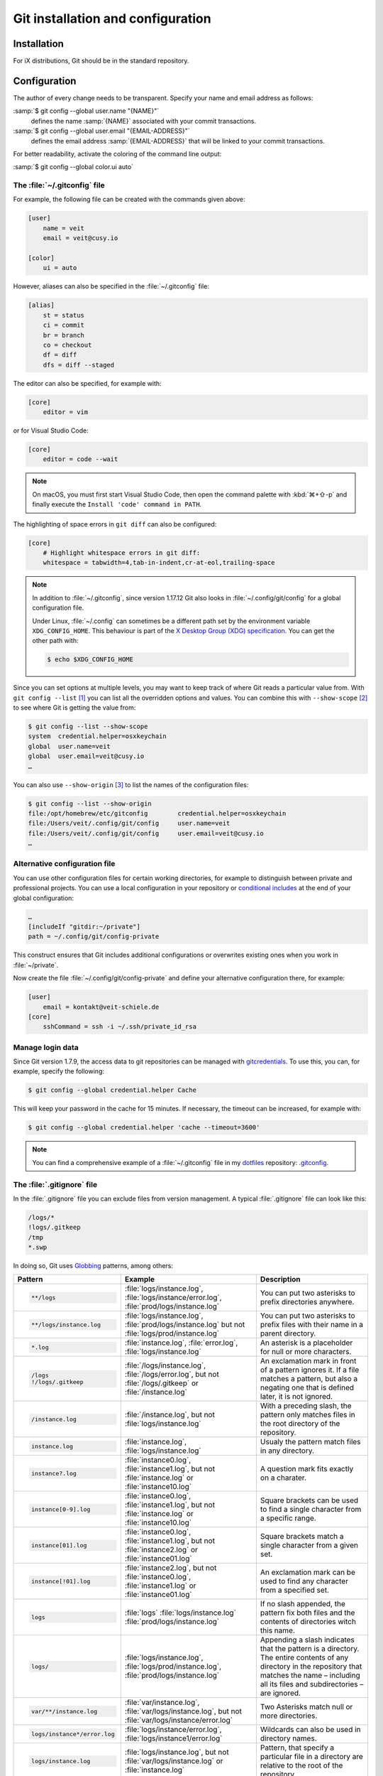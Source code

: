 .. SPDX-FileCopyrightText: 2020 Veit Schiele
..
.. SPDX-License-Identifier: BSD-3-Clause

Git installation and configuration
==================================

Installation
------------

For iX distributions, Git should be in the standard repository.

.. tab:: Debian/Ubuntu

   The `git-all <https://packages.debian.org/stable/git-all>`_ package provides
   a complete Git working environment. Install it with:

   .. code-block:: console

      $ sudo apt install git-all

   To install only Git the `git <https://packages.debian.org/stable/git>`_
   package suffices:

   .. code-block:: console

      $ sudo apt install git

   The bash autocompletion makes Git easier to use on the command line.
   The according package is called
   `bash-completion <https://packages.debian.org/stable/bash-completion>`_.
   Install it with:

   .. code-block:: console

    $ sudo apt install bash-completion

.. tab:: macOS

   There are several different ways to install Git on a Mac. Probably the
   easiest way to do is to install the Xcode Command Line Tools. For this you
   only have to call up ``git`` in the terminal for the first time:

   .. code-block:: console

      $ git --version

   ``git-completion`` you can install with `Homebrew <https://brew.sh/>`_:

   Then you have to add the following line to the file :file:`~/.bash_profile`:

   .. code-block:: bash

    [[ -r "$(brew --prefix)/etc/profile.d/bash_completion.sh" ]] && . "$(brew --prefix)/etc/profile.d/bash_completion.sh"

.. tab:: Windows

   Go to https://git-scm.com/download/win and start the download
   automatically. Further information can be found at
   https://gitforwindows.org/.

.. _git-config:

Configuration
-------------

The author of every change needs to be transparent.
Specify your name and email address as follows:


:samp:`$ git config --global user.name "{NAME}"`
    defines the name :samp:`{NAME}` associated with your commit transactions.
:samp:`$ git config --global user.email "{EMAIL-ADDRESS}"`
    defines the email address :samp:`{EMAIL-ADDRESS}` that will be linked to your commit transactions.

For better readability, activate the coloring of the command line output:

:samp:`$ git config --global color.ui auto`


The :file:`~/.gitconfig` file
~~~~~~~~~~~~~~~~~~~~~~~~~~~~~

For example, the following file can be created with the commands given above:

.. code-block:: ini

    [user]
        name = veit
        email = veit@cusy.io

    [color]
        ui = auto

However, aliases can also be specified in the :file:`~/.gitconfig` file:

.. code-block:: ini

    [alias]
        st = status
        ci = commit
        br = branch
        co = checkout
        df = diff
        dfs = diff --staged

.. seealso::
   Shell-Konfiguration:

   * `oh-my-zsh <https://ohmyz.sh>`_

     * `Git plugin aliases
       <https://github.com/ohmyzsh/ohmyzsh/tree/master/plugins/git#aliases>`_
     * `zsh-you-should-use
       <https://github.com/MichaelAquilina/zsh-you-should-use>`_

   * `Starship <https://starship.rs>`_

     * `git_branch-Modul <https://starship.rs/config/#git-branch>`_
     * `git_commit-Modul <https://starship.rs/config/#git-commit>`_
     * `git_state <https://starship.rs/config/#git-state>`_
     * `git_status-Modul <https://starship.rs/config/#git-status>`_

The editor can also be specified, for example with:

.. code-block:: ini

    [core]
        editor = vim

or for Visual Studio Code:

.. code-block:: ini

    [core]
        editor = code --wait

.. note::
   On macOS, you must first start Visual Studio Code, then open the command
   palette with :kbd:`⌘+⇧-p` and finally execute the ``Install 'code' command in
   PATH``.

The highlighting of space errors in ``git diff`` can also be configured:

.. code-block:: ini

    [core]
        # Highlight whitespace errors in git diff:
        whitespace = tabwidth=4,tab-in-indent,cr-at-eol,trailing-space

.. note::
   In addition to :file:`~/.gitconfig`, since version 1.17.12 Git also looks in
   :file:`~/.config/git/config` for a global configuration file.

   Under Linux, :file:`~/.config` can sometimes be a different path set by the
   environment variable ``XDG_CONFIG_HOME``. This behaviour is part of the `X
   Desktop Group (XDG) specification
   <https://wiki.archlinux.org/title/XDG_Base_Directory#Specification>`_. You
   can get the other path with:

   .. code-block:: ini

      $ echo $XDG_CONFIG_HOME

.. seealso::
   * `git config files <https://git-scm.com/docs/git-config#FILES>`_

Since you can set options at multiple levels, you may want to keep track of
where Git reads a particular value from. With ``git config --list`` [#]_ you can
list all the overridden options and values. You can combine this with
``--show-scope`` [#]_ to see where Git is getting the value from:

.. code-block:: console

   $ git config --list --show-scope
   system  credential.helper=osxkeychain
   global  user.name=veit
   global  user.email=veit@cusy.io
   …

You can also use ``--show-origin`` [#]_ to list the names of the configuration
files:

.. code-block:: console

   $ git config --list --show-origin
   file:/opt/homebrew/etc/gitconfig        credential.helper=osxkeychain
   file:/Users/veit/.config/git/config     user.name=veit
   file:/Users/veit/.config/git/config     user.email=veit@cusy.io
   …

Alternative configuration file
~~~~~~~~~~~~~~~~~~~~~~~~~~~~~~

You can use other configuration files for certain working directories, for
example to distinguish between private and professional projects. You can use a
local configuration in your repository or `conditional includes
<https://git-scm.com/docs/git-config#_conditional_includes>`_ at the end of your
global configuration:

.. code-block:: ini

    …
    [includeIf "gitdir:~/private"]
    path = ~/.config/git/config-private

This construct ensures that Git includes additional configurations or overwrites
existing ones when you work in :file:`~/private`.

Now create the file :file:`~/.config/git/config-private` and define your
alternative configuration there, for example:

.. code-block:: ini

   [user]
       email = kontakt@veit-schiele.de
   [core]
       sshCommand = ssh -i ~/.ssh/private_id_rsa

.. seealso::
   * `core.sshCommand
     <https://git-scm.com/docs/git-config#Documentation/git-config.txt-coresshCommand>`_


Manage login data
~~~~~~~~~~~~~~~~~

Since Git version 1.7.9, the access data to git repositories can be managed with
`gitcredentials <https://git-scm.com/docs/gitcredentials>`_. To use this, you
can, for example, specify the following:

.. code-block:: console

    $ git config --global credential.helper Cache

This will keep your password in the cache for 15 minutes.
If necessary, the timeout can be increased, for example with:

.. code-block:: console

    $ git config --global credential.helper 'cache --timeout=3600'


.. tab:: macOS

    With macOS you can use `osxkeychain` to store the login information.
    `osxkeychain` requires Git version 1.7.10 or newer and can be installed in
    the same directory as Git with:

    .. code-block:: console

        $ git credential-osxkeychain
        git: 'credential-osxkeychain' is not a git command. See 'git --help'.
        $ curl -s -O http://github-media-downloads.s3.amazonaws.com/osx/git-credential-osxkeychain
        $ chmod u+x git-credential-osxkeychain
        $ sudo mv git-credential-osxkeychain /usr/bin/
        Password:
        git config --global credential.helper osxkeychain

    This enters the following in the :file:`~/.gitconfig` file:

    .. code-block:: ini

        [credential]
            helper = osxkeychain

.. tab:: Windows

    For Windows, `Git Credential Manager (GCM)
    <https://github.com/GitCredentialManager/git-credential-manager>`_ is
    available. It is integrated in `Git for Windows
    <https://git-scm.com/download/win>`_ and is installed by default. However,
    there is also a standalone Installer in `Releases
    <https://github.com/GitCredentialManager/git-credential-manager/releases/>`_.

    It is configured with

    .. code-block:: console

        $ git credential-manager configure
        Configuring component 'Git Credential Manager'...
        Configuring component 'Azure Repos provider'...

    This will add the ``[credential]`` section to your :file:`~.gitconfig` file:

    .. code-block:: ini

        [credential]
            helper =
            helper = C:/Program\\ Files/Git/mingw64/bin/git-credential-manager.exe

    Now, when cloning a repository, a *Git Credential Manager* window opens and asks you
    to enter your credentials.

    In addition, the :file:`~/.gitconfig` file is supplemented, for example by
    the following two lines:

    .. code-block:: ini

        [credential "https://ce.cusy.io"]
            provider = generic

.. note::
    You can find a comprehensive example of a :file:`~/.gitconfig` file in my
    `dotfiles <https://github.com/veit/dotfiles/>`__ repository: `.gitconfig
    <https://github.com/veit/dotfiles/blob/main/.config/git/config>`__.

.. seealso::
    * `Git Credential Manager: authentication for everyone
      <https://github.blog/2022-04-07-git-credential-manager-authentication-for-everyone/>`_

.. _gitignore:

The :file:`.gitignore` file
~~~~~~~~~~~~~~~~~~~~~~~~~~~

In the :file:`.gitignore` file you can exclude files from version management. A
typical :file:`.gitignore` file can look like this:

.. code-block:: ini

    /logs/*
    !logs/.gitkeep
    /tmp
    *.swp

In doing so, Git uses `Globbing <https://linux.die.net/man/7/glob>`_ patterns,
among others:

+-------------------------------+-----------------------------------+-------------------------------+
| Pattern                       | Example                           | Description                   |
+===============================+===================================+===============================+
| .. code-block:: console       | :file:`logs/instance.log`,        | You can put two asterisks to  |
|                               | :file:`logs/instance/error.log`,  | prefix directories anywhere.  |
|     **/logs                   | :file:`prod/logs/instance.log`    |                               |
+-------------------------------+-----------------------------------+-------------------------------+
| .. code-block:: console       | :file:`logs/instance.log`,        | You can put two asterisks to  |
|                               | :file:`prod/logs/instance.log`    | prefix files with their name  |
|     **/logs/instance.log      | but not                           | in a parent directory.        |
|                               | :file:`logs/prod/instance.log`    |                               |
+-------------------------------+-----------------------------------+-------------------------------+
| .. code-block:: console       | :file:`instance.log`,             | An asterisk is a placeholder  |
|                               | :file:`error.log`,                | for null or more characters.  |
|     *.log                     | :file:`logs/instance.log`         |                               |
+-------------------------------+-----------------------------------+-------------------------------+
| .. code-block:: console       | :file:`/logs/instance.log`,       | An exclamation mark in front  |
|                               | :file:`/logs/error.log`,          | of a pattern ignores it. If a |
|     /logs                     | but not                           | file matches a pattern, but   |
|     !/logs/.gitkeep           | :file:`/logs/.gitkeep` or         | also a negating one that is   |
|                               | :file:`/instance.log`             | defined later, it is not      |
|                               |                                   | ignored.                      |
+-------------------------------+-----------------------------------+-------------------------------+
| .. code-block:: console       | :file:`/instance.log`,            | With a preceding slash, the   |
|                               | but not                           | pattern only matches files    |
|     /instance.log             | :file:`logs/instance.log`         | in the root directory of the  |
|                               |                                   | repository.                   |
+-------------------------------+-----------------------------------+-------------------------------+
| .. code-block:: console       | :file:`instance.log`,             | Usualy the pattern match      |
|                               | :file:`logs/instance.log`         | files in any directory.       |
|     instance.log              |                                   |                               |
+-------------------------------+-----------------------------------+-------------------------------+
| .. code-block:: console       | :file:`instance0.log`,            | A question mark fits exactly  |
|                               | :file:`instance1.log`,            | on a charater.                |
|     instance?.log             | but not                           |                               |
|                               | :file:`instance.log` or           |                               |
|                               | :file:`instance10.log`            |                               |
+-------------------------------+-----------------------------------+-------------------------------+
| .. code-block:: console       | :file:`instance0.log`,            | Square brackets can be used   |
|                               | :file:`instance1.log`,            | to find a single character    |
|     instance[0-9].log         | but not                           | from a specific range.        |
|                               | :file:`instance.log` or           |                               |
|                               | :file:`instance10.log`            |                               |
+-------------------------------+-----------------------------------+-------------------------------+
| .. code-block:: console       | :file:`instance0.log`,            | Square brackets match a       |
|                               | :file:`instance1.log`,            | single character from a given |
|     instance[01].log          | but not                           | set.                          |
|                               | :file:`instance2.log` or          |                               |
|                               | :file:`instance01.log`            |                               |
+-------------------------------+-----------------------------------+-------------------------------+
| .. code-block:: console       | :file:`instance2.log`,            | An exclamation mark can be    |
|                               | but not                           | used to find any character    |
|     instance[!01].log         | :file:`instance0.log`,            | from a specified set.         |
|                               | :file:`instance1.log` or          |                               |
|                               | :file:`instance01.log`            |                               |
+-------------------------------+-----------------------------------+-------------------------------+
| .. code-block:: console       | :file:`logs`                      | If no slash appended, the     |
|                               | :file:`logs/instance.log`         | pattern fix both files and    |
|     logs                      | :file:`prod/logs/instance.log`    | the contents of directories   |
|                               |                                   | witch this name.              |
+-------------------------------+-----------------------------------+-------------------------------+
| .. code-block:: console       | :file:`logs/instance.log`,        | Appending a slash indicates   |
|                               | :file:`logs/prod/instance.log`,   | that the pattern is a         |
|     logs/                     | :file:`prod/logs/instance.log`    | directory. The entire         |
|                               |                                   | contents of any directory in  |
|                               |                                   | the repository that matches   |
|                               |                                   | the name – including all its  |
|                               |                                   | files and subdirectories –    |
|                               |                                   | are ignored.                  |
+-------------------------------+-----------------------------------+-------------------------------+
| .. code-block:: console       |:file:`var/instance.log`,          | Two Asterisks match null or   |
|                               |:file:`var/logs/instance.log`,     | more directories.             |
|                               |but not                            |                               |
|     var/**/instance.log       |:file:`var/logs/instance/error.log`|                               |
+-------------------------------+-----------------------------------+-------------------------------+
| .. code-block:: console       | :file:`logs/instance/error.log`,  | Wildcards can also be used in |
|                               | :file:`logs/instance1/error.log`  | directory names.              |
|     logs/instance*/error.log  |                                   |                               |
+-------------------------------+-----------------------------------+-------------------------------+
| .. code-block:: console       | :file:`logs/instance.log`,        | Pattern, that specify a       |
|                               | but not                           | particular file in a          |
|     logs/instance.log         | :file:`var/logs/instance.log`     | directory are relative to the |
|                               | or                                | root of the repository.       |
|                               | :file:`instance.log`              |                               |
+-------------------------------+-----------------------------------+-------------------------------+

Git-commit empty folder
:::::::::::::::::::::::

In the example above you can see that with ``/logs/*`` no content of the
:file:`logs` directory should be versioned with Git, but an exception is defined
in the following line: ``!logs/.gitkeep`` allows the file :file:`.gitkeep` to be
managed with Git. The :file:`logs` directory is then also transferred to the Git
repository. This construction is necessary because empty folders cannot be
managed with Git.

.. warning::
   However, this technique has several disadvantages:

   * Both :file:`.gitignore` and :file:`log/.gitkeep` must be edited.
   * When renaming the directory, it is easy to forget to change the
     :file:`.gitignore` file as well.
   * :file:`.gitkeep` is a completely normal file for Git; however, the name
     suggests that the file would be treated specially by Git.

A better option is to create a :file:`.gitignore` file with the following
content in an empty directory:

.. code-block:: ini

    # ignore everything except .gitignore
    *
    !.gitignore

.. seealso:
    * `Can I add empty directories?
      <https://git.wiki.kernel.org/index.php/GitFaq#Can_I_add_empty_directories.3F>`_

``excludesfile``
::::::::::::::::

However, you can also exclude files centrally for all Git repositories. For this
purpose, you can set ``excludesfile`` in the :file:`~/.gitconfig` file:

.. code-block:: ini

    [core]

        # Use custom `.gitignore`
        excludesfile = ~/.gitignore
        …

.. note::
    You can find helpful templates in my `dotfiles
    <https://github.com/veit/dotfiles/tree/main/gitignores>`__ repository or
    on the `gitignore.io <https://gitignore.io/>`_ website.

Ignoring a file from the repository
:::::::::::::::::::::::::::::::::::

If you want to ignore a file that has already been added to the repository in
the past, you need to delete the file from your repository and then add a
``.gitignore`` rule for it. Using the ``--cached`` option on ``git rm`` means
that the file will be deleted from the repository but will remain in your
working directory as an ignored file.

.. code-block:: console

    $ echo *.log >> .gitignore
    $ git rm --cached *.log
    rm 'instance.log'
    $ git commit -m "Remove log files"

.. note::
    You can omit the ``--cached`` option if you want to remove the file from
    both the repository and your local file system.

Commit an ignored file
::::::::::::::::::::::

It is possible to force the commit of an ignored file to the repository with the
``-f`` (or ``--force``) option on ``git add``:

.. code-block:: console

    $ cat data/.gitignore
    *
    $ git add -f data/iris.csv
    $ git commit -m "Force add iris.csv"

You might consider this if you have a general pattern (like ``*``) defined, but
want to commit a specific file. However, a better solution is usually to define
an exception to the general rule:

.. code-block:: console

    $ echo '!iris.csv' >> data/.gitignore
    $ cat data/.gitignore
    *
    !iris.csv
    $ git add data/iris.csv
    $ git commit -m "Add iris.csv"

This approach should be more obvious and less confusing for your team.

Troubleshooting :file:`.gitignore` files
::::::::::::::::::::::::::::::::::::::::

For complicated :file:`.gitignore` patterns, or patterns that are spread across
multiple :file:`.gitignore` files, it can be difficult to figure out why a
particular file is being ignored.

With ``git status --ignored=matching`` [#]_, an *Ignored Files* section is added
to the output, showing all ignored files and directories:

.. code-block:: console

   $ git status --ignored=matching
   On branch main
   Ignored Files:
     (use "git add -f <file>...", to pre-mark the changes for committing
       .DS_Store
       docs/.DS_Store
       docs/_build/doctrees/
       docs/_build/html/
       docs/clean-prep/.ipynb_checkpoints/
       …
       nothing to commit, working tree clean

You can use the ``git check-ignore`` command with the ``-v`` (or ``--verbose``)
option to determine which pattern is causing a particular file to be ignored:

.. code-block:: console

   $ git check-ignore -v data/iris.csv
   data/.gitignore:2:!iris.csv  data/iris.csv

The output shows
:samp:`{FILE_CONTAINING_THE_PATTERN}:{LINE_NUMBER_OF_THE_PATTERN}:{PATTERN}
{FILE_NAME}`

You can pass multiple filenames to ``git check-ignore`` if you like, and the
names themselves don’t even have to match the files that exist in your
repository.

You can get a complete list of all ignored files with ``git ls-files --ignored
--exclude-standard --others`` [#]_. With ``--exclude-standard`` the standard
ignored files are read and with ``--others`` the non-versioned files are
displayed instead of the versioned ones:

.. code-block:: console

   $ git ls-files --ignored --exclude-standard --others
   .DS_Store
   _build/doctrees/clean-prep/bulwark.doctree
   _build/doctrees/clean-prep/dask-pipeline.doctree
   _build/doctrees/clean-prep/deduplicate.doctree
   …

Occasionally you may want to bypass the global :file:`~/.gitignore` file to see
which files Git always ignores, regardless of your configuration. You can do
this by switching to another ``exclude`` option, ``--exclude-per-directory``,
which uses only the repository’s :file:`.gitignore` files:

.. code-block:: console

   $ git ls-files --ignored --exclude-per-directory=.gitignore --others
   docs/_build/doctrees/clean-prep/bulwark.doctree
   docs/_build/doctrees/clean-prep/dask-pipeline.doctree
   docs/_build/doctrees/clean-prep/deduplicate.doctree
   …

Note that the :file:`.DS_Store` file is no longer listed as ignored.

If you replace ``--others`` with ``--cached``, ``git ls-files`` will list files
that would be ignored unless they have already been committed:

.. code-block:: console

   $ git ls-files --ignored --exclude-per-directory=.gitignore --cached
   data/iris.csv

You may have such files because someone added them to a :file:`.gitignore` file
before the relevant patterns, or because someone added them with ``git add
--force``. Either way, if you no longer want to manage the file with Git, you
can remove it from Git management with the following one-liner, but don’t
delete it:

.. code-block:: console

   $ git ls-files --ignored --exclude-per-directory=.gitignore --cached | xargs -r git rm --cached
   rm 'data/iris.csv'

----

.. [#] `git config --list
   <https://git-scm.com/docs/git-config#Documentation/git-config.txt---list>`_
.. [#] `git config --show-scope
   <https://git-scm.com/docs/git-config#Documentation/git-config.txt---show-scope>`_
.. [#] `git config --show-origin
   <https://git-scm.com/docs/git-config#Documentation/git-config.txt---show-origin>`_
.. [#] `git status --ignored
   <https://git-scm.com/docs/git-status#Documentation/git-status.txt---ignoredltmodegt>`_
.. [#] `git check-ignore
   <https://git-scm.com/docs/git-check-ignore>`_
.. [#] `git ls-files --ignored
   <https://git-scm.com/docs/git-ls-files#Documentation/git-ls-files.txt---ignored>`_
